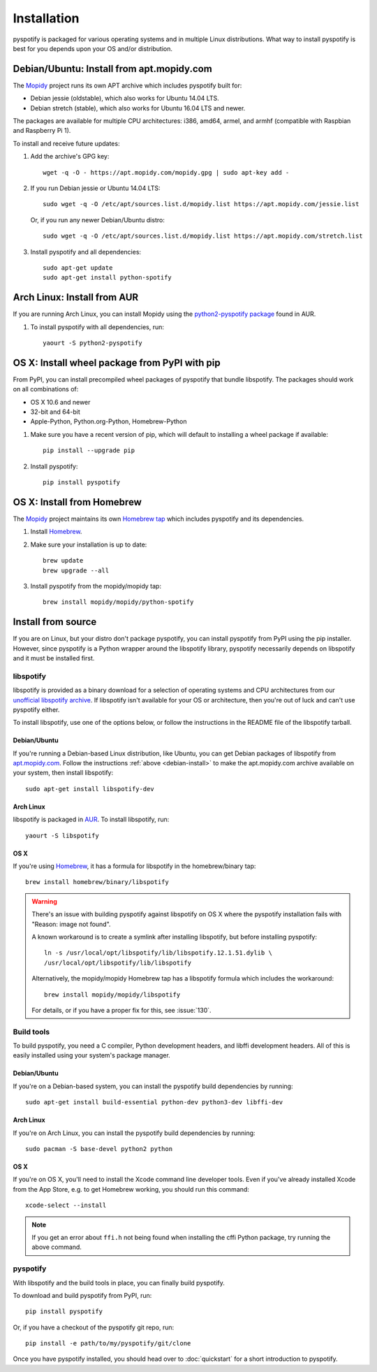 ************
Installation
************

pyspotify is packaged for various operating systems and in multiple Linux
distributions. What way to install pyspotify is best for you depends upon your
OS and/or distribution.


.. _debian-install:

Debian/Ubuntu: Install from apt.mopidy.com
==========================================

The `Mopidy <https://www.mopidy.com/>`_ project runs its own APT archive which
includes pyspotify built for:

- Debian jessie (oldstable), which also works for Ubuntu 14.04 LTS.
- Debian stretch (stable), which also works for Ubuntu 16.04 LTS and newer.

The packages are available for multiple CPU architectures: i386, amd64, armel,
and armhf (compatible with Raspbian and Raspberry Pi 1).

To install and receive future updates:

1. Add the archive's GPG key::

       wget -q -O - https://apt.mopidy.com/mopidy.gpg | sudo apt-key add -

2. If you run Debian jessie or Ubuntu 14.04 LTS::

       sudo wget -q -O /etc/apt/sources.list.d/mopidy.list https://apt.mopidy.com/jessie.list

   Or, if you run any newer Debian/Ubuntu distro::

       sudo wget -q -O /etc/apt/sources.list.d/mopidy.list https://apt.mopidy.com/stretch.list

3. Install pyspotify and all dependencies::

       sudo apt-get update
       sudo apt-get install python-spotify


Arch Linux: Install from AUR
============================

If you are running Arch Linux, you can install Mopidy using the
`python2-pyspotify package
<https://aur.archlinux.org/packages/python2-pyspotify/>`_ found in AUR.

1. To install pyspotify with all dependencies, run::

       yaourt -S python2-pyspotify


OS X: Install wheel package from PyPI with pip
==============================================

From PyPI, you can install precompiled wheel packages of pyspotify that bundle
libspotify. The packages should work on all combinations of:

- OS X 10.6 and newer
- 32-bit and 64-bit
- Apple-Python, Python.org-Python, Homebrew-Python

1. Make sure you have a recent version of pip, which will default to installing
   a wheel package if available::

       pip install --upgrade pip

2. Install pyspotify::

       pip install pyspotify


OS X: Install from Homebrew
===========================

The `Mopidy <https://www.mopidy.com/>`__ project maintains its own `Homebrew
tap <https://github.com/mopidy/homebrew-mopidy>`_ which includes pyspotify and
its dependencies.

1. Install `Homebrew <http://brew.sh/>`_.

2. Make sure your installation is up to date::

       brew update
       brew upgrade --all

3. Install pyspotify from the mopidy/mopidy tap::

       brew install mopidy/mopidy/python-spotify


Install from source
===================

If you are on Linux, but your distro don't package pyspotify, you can install
pyspotify from PyPI using the pip installer. However, since pyspotify is a
Python wrapper around the libspotify library, pyspotify necessarily depends on
libspotify and it must be installed first.


libspotify
----------

libspotify is provided as a binary download for a selection of operating
systems and CPU architectures from our `unofficial libspotify archive
<https://mopidy.github.io/libspotify-archive/>`__. If libspotify
isn't available for your OS or architecture, then you're out of luck and can't
use pyspotify either.

To install libspotify, use one of the options below, or follow the instructions
in the README file of the libspotify tarball.


Debian/Ubuntu
~~~~~~~~~~~~~

If you're running a Debian-based Linux distribution, like Ubuntu,
you can get Debian packages of libspotify from `apt.mopidy.com
<https://apt.mopidy.com/>`__. Follow the instructions :ref:`above
<debian-install>` to make the apt.mopidy.com archive available on your system,
then install libspotify::

    sudo apt-get install libspotify-dev


Arch Linux
~~~~~~~~~~

libspotify is packaged in `AUR
<https://aur.archlinux.org/packages/libspotify/>`_. To install libspotify,
run::

    yaourt -S libspotify


OS X
~~~~

If you're using `Homebrew <http://brew.sh/>`_, it has a formula for
libspotify in the homebrew/binary tap::

    brew install homebrew/binary/libspotify

.. warning::

   There's an issue with building pyspotify against libspotify on OS X where
   the pyspotify installation fails with "Reason: image not found".

   A known workaround is to create a symlink after installing libspotify, but
   before installing pyspotify::

       ln -s /usr/local/opt/libspotify/lib/libspotify.12.1.51.dylib \
       /usr/local/opt/libspotify/lib/libspotify

   Alternatively, the mopidy/mopidy Homebrew tap has a libspotify formula which
   includes the workaround::

       brew install mopidy/mopidy/libspotify

   For details, or if you have a proper fix for this, see :issue:`130`.


Build tools
-----------

To build pyspotify, you need a C compiler, Python development headers, and
libffi development headers. All of this is easily installed using your system's
package manager.


Debian/Ubuntu
~~~~~~~~~~~~~

If you're on a Debian-based system, you can install the pyspotify build
dependencies by running::

    sudo apt-get install build-essential python-dev python3-dev libffi-dev


Arch Linux
~~~~~~~~~~

If you're on Arch Linux, you can install the pyspotify build dependencies by
running::

    sudo pacman -S base-devel python2 python


OS X
~~~~

If you're on OS X, you'll need to install the Xcode command line developer
tools. Even if you've already installed Xcode from the App Store, e.g. to get
Homebrew working, you should run this command::

    xcode-select --install

.. note::

    If you get an error about ``ffi.h`` not being found when installing the
    cffi Python package, try running the above command.


pyspotify
---------

With libspotify and the build tools in place, you can finally build pyspotify.

To download and build pyspotify from PyPI, run::

    pip install pyspotify

Or, if you have a checkout of the pyspotify git repo, run::

    pip install -e path/to/my/pyspotify/git/clone

Once you have pyspotify installed, you should head over to :doc:`quickstart`
for a short introduction to pyspotify.
